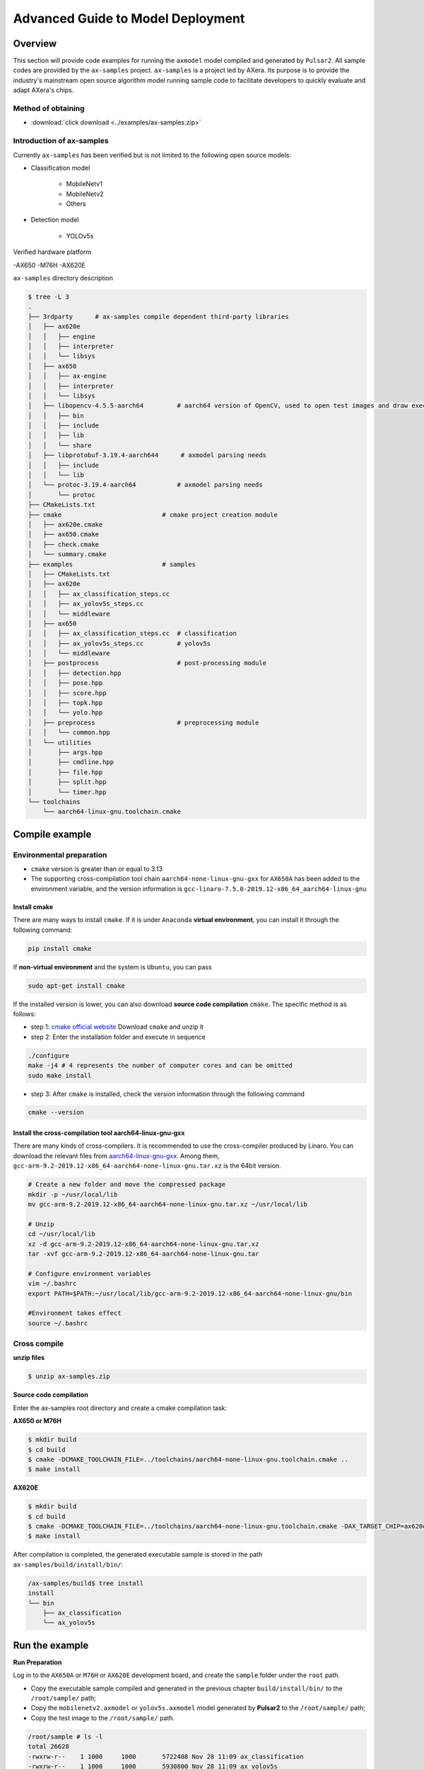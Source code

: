 .. _model_deploy_advanced_en:

====================================
Advanced Guide to Model Deployment
====================================

--------------------
Overview
--------------------

This section will provide code examples for running the ``axmodel`` model compiled and generated by ``Pulsar2``. All sample codes are provided by the ``ax-samples`` project.
``ax-samples`` is a project led by AXera. Its purpose is to provide the industry's mainstream open source algorithm model running sample code to facilitate developers to quickly evaluate and adapt AXera's chips.

~~~~~~~~~~~~~~~~~~~~
Method of obtaining
~~~~~~~~~~~~~~~~~~~~

- :download:`click download <../examples/ax-samples.zip>`

~~~~~~~~~~~~~~~~~~~~~~~~~~~
Introduction of ax-samples 
~~~~~~~~~~~~~~~~~~~~~~~~~~~

Currently ``ax-samples`` has been verified but is not limited to the following open source models:

- Classification model

     - MobileNetv1
     - MobileNetv2
     - Others

- Detection model

     - YOLOv5s
  
Verified hardware platform

-AX650
-M76H
-AX620E

``ax-samples`` directory description

.. code-block:: bash

    $ tree -L 3
    .
    ├── 3rdparty      # ax-samples compile dependent third-party libraries  
    │   ├── ax620e
    │   │   ├── engine
    │   │   ├── interpreter
    │   │   └── libsys
    │   ├── ax650
    │   │   ├── ax-engine
    │   │   ├── interpreter
    │   │   └── libsys
    │   ├── libopencv-4.5.5-aarch64         # aarch64 version of OpenCV, used to open test images and draw execution results
    │   │   ├── bin
    │   │   ├── include
    │   │   ├── lib
    │   │   └── share
    │   ├── libprotobuf-3.19.4-aarch644      # axmodel parsing needs
    │   │   ├── include
    │   │   └── lib
    │   └── protoc-3.19.4-aarch64           # axmodel parsing needs
    │       └── protoc
    ├── CMakeLists.txt
    ├── cmake                           # cmake project creation module
    │   ├── ax620e.cmake
    │   ├── ax650.cmake
    │   ├── check.cmake
    │   └── summary.cmake
    ├── examples                        # samples 
    │   ├── CMakeLists.txt
    │   ├── ax620e
    │   │   ├── ax_classification_steps.cc
    │   │   ├── ax_yolov5s_steps.cc
    │   │   └── middleware
    │   ├── ax650
    │   │   ├── ax_classification_steps.cc  # classification
    │   │   ├── ax_yolov5s_steps.cc         # yolov5s
    │   │   └── middleware
    │   ├── postprocess                     # post-processing module
    │   │   ├── detection.hpp
    │   │   ├── pose.hpp
    │   │   ├── score.hpp
    │   │   ├── topk.hpp
    │   │   └── yolo.hpp
    │   ├── preprocess                      # preprocessing module
    │   │   └── common.hpp
    │   └── utilities
    │       ├── args.hpp
    │       ├── cmdline.hpp
    │       ├── file.hpp
    │       ├── split.hpp
    │       └── timer.hpp
    └── toolchains
        └── aarch64-linux-gnu.toolchain.cmake        

--------------------
Compile example
--------------------

~~~~~~~~~~~~~~~~~~~~~~~~~~~
Environmental preparation
~~~~~~~~~~~~~~~~~~~~~~~~~~~

- ``cmake`` version is greater than or equal to 3.13
- The supporting cross-compilation tool chain ``aarch64-none-linux-gnu-gxx`` for ``AX650A`` has been added to the environment variable, and the version information is ``gcc-linaro-7.5.0-2019.12-x86_64_aarch64-linux-gnu``

^^^^^^^^^^^^^^^^^^^^
Install cmake
^^^^^^^^^^^^^^^^^^^^

There are many ways to install ``cmake``. If it is under ``Anaconda`` **virtual environment**, you can install it through the following command:

.. code-block:: bash
  
     pip install cmake

If **non-virtual environment** and the system is ``Ubuntu``, you can pass

.. code-block:: bash

     sudo apt-get install cmake

.. _`cmake official website`: https://cmake.org/download/

If the installed version is lower, you can also download **source code compilation** ``cmake``. The specific method is as follows:

- step 1: `cmake official website`_ Download ``cmake`` and unzip it

- step 2: Enter the installation folder and execute in sequence

.. code-block:: bash
    
     ./configure
     make -j4 # 4 represents the number of computer cores and can be omitted
     sudo make install

- step 3: After ``cmake`` is installed, check the version information through the following command

.. code-block:: bash

    cmake --version

.. _`aarch64-linux-gnu-gxx`: https://developer.arm.com/-/media/Files/downloads/gnu-a/9.2-2019.12/binrel/gcc-arm-9.2-2019.12-x86_64-aarch64-none-linux-gnu.tar.xz

^^^^^^^^^^^^^^^^^^^^^^^^^^^^^^^^^^^^^^^^^^^^^^^^^^^^^^^^^^^^^
Install the cross-compilation tool aarch64-linux-gnu-gxx
^^^^^^^^^^^^^^^^^^^^^^^^^^^^^^^^^^^^^^^^^^^^^^^^^^^^^^^^^^^^^

There are many kinds of cross-compilers. It is recommended to use the cross-compiler produced by Linaro. You can download the relevant files from `aarch64-linux-gnu-gxx`_.
Among them, ``gcc-arm-9.2-2019.12-x86_64-aarch64-none-linux-gnu.tar.xz`` is the 64bit version.

.. code-block:: bash

     # Create a new folder and move the compressed package
     mkdir -p ~/usr/local/lib
     mv gcc-arm-9.2-2019.12-x86_64-aarch64-none-linux-gnu.tar.xz ~/usr/local/lib
    
     # Unzip
     cd ~/usr/local/lib
     xz -d gcc-arm-9.2-2019.12-x86_64-aarch64-none-linux-gnu.tar.xz
     tar -xvf gcc-arm-9.2-2019.12-x86_64-aarch64-none-linux-gnu.tar
    
     # Configure environment variables
     vim ~/.bashrc
     export PATH=$PATH:~/usr/local/lib/gcc-arm-9.2-2019.12-x86_64-aarch64-none-linux-gnu/bin
    
     #Environment takes effect
     source ~/.bashrc

~~~~~~~~~~~~~~~~~~~~
Cross compile
~~~~~~~~~~~~~~~~~~~~

**unzip files**

.. code-block:: bash

     $ unzip ax-samples.zip

**Source code compilation**

Enter the ax-samples root directory and create a cmake compilation task:

**AX650 or M76H**

.. code-block:: bash

    $ mkdir build
    $ cd build
    $ cmake -DCMAKE_TOOLCHAIN_FILE=../toolchains/aarch64-none-linux-gnu.toolchain.cmake ..
    $ make install

**AX620E**

.. code-block:: bash

    $ mkdir build
    $ cd build
    $ cmake -DCMAKE_TOOLCHAIN_FILE=../toolchains/aarch64-none-linux-gnu.toolchain.cmake -DAX_TARGET_CHIP=ax620e ..
    $ make install

After compilation is completed, the generated executable sample is stored in the path ``ax-samples/build/install/bin/``:

.. code-block:: bash

    /ax-samples/build$ tree install
    install
    └── bin
        ├── ax_classification
        └── ax_yolov5s

--------------------
Run the example
--------------------

**Run Preparation**

Log in to the ``AX650A`` or ``M76H`` or ``AX620E`` development board, and create the ``sample`` folder under the ``root`` path.

- Copy the executable sample compiled and generated in the previous chapter ``build/install/bin/`` to the ``/root/sample/`` path;
- Copy the ``mobilenetv2.axmodel`` or ``yolov5s.axmodel`` model generated by **Pulsar2** to the ``/root/sample/`` path;
- Copy the test image to the ``/root/sample/`` path.

.. code-block:: bash
  
    /root/sample # ls -l
    total 26628
    -rwxrw-r--    1 1000     1000       5722408 Nov 28 11:09 ax_classification
    -rwxrw-r--    1 1000     1000       5930800 Nov 28 11:09 ax_yolov5s
    -rw-rw-r--    1 1000     1000        140391 Nov  4 16:44 cat.jpg
    -rw-------    1 1000     root        163759 Oct 17 17:18 dog.jpg
    -rw-rw-r--    1 1000     1000       4632857 Nov 28 11:09 mobilenetv2.axmodel
    -rw-rw-r--    1 1000     1000       7873709 Nov 28 11:09 yolov5s.axmodel

If it prompts that the board space is insufficient, it can be solved by mounting the folder.

**MacOS mounting ARM development board example**

.. hint::

     Due to the limited space on the board, folder sharing is usually required during testing. In this case, the ARM development board needs to be shared with the host. Here we only take MacOS as an example.

The ``NFS`` service is required to mount the ``ARM`` development board on the development machine, and the ``MacOS`` system comes with the ``NFS`` service. You only need to create the ``/etc/exports`` folder, ` `nfsd` will automatically start and start working with `exports`.

``/etc/exports`` can be configured as follows:

.. code-block:: shell

     /path/your/sharing/directory -alldirs -maproot=root:wheel -rw -network xxx.xxx.xxx.xxx -mask 255.255.255.0

Parameter explanation

.. list-table::
    :widths: 15 40
    :header-rows: 1

    * - parameter name
      - meaning
    * - alldirs
      - Share all files in the ``/Users`` directory, you can omit it if you only want to share one folder
    * - network
      - Mount the ARM development board IP address, which can be a network segment address
    * - mask
      - Subnet mask, usually 255.255.255.0
    * - maproot
      - Mapping rules, when ``maproot=root:wheel`` means mapping the ``root`` user of the ``ARM`` board to the ``root`` user on the development machine, ``ARM``'s The root group maps to the wheel (gid=0) group on MacOS.
        If defaulted, ``nfsroot`` link failure error may occur.
    * - rw
      - Read and write operations, enabled by default

Modifying ``/etc/exports`` requires restarting the ``nfsd`` service

.. code-block:: bash

    sudo nfsd restart

If the configuration is successful, you can use

.. code-block:: bash

    sudo showmount -e
 
Use the command to view the mounting information, for example, output ``/Users/skylake/board_nfs 10.168.21.xx``. After configuring the development machine, you need to execute the ``mount`` command on the ``ARM`` side.

.. code-block:: bash

    mount -t nfs -o nolock,tcp macos_ip:/your/shared/directory /mnt/directory

If permission issues occur, you need to check whether the ``maproot`` parameters are correct.

.. hint::

    The ``network`` parameter can be configured in the form of a network segment, such as: ``10.168.21.0``. If ``Permission denied`` appears when mounting a single IP, you can try mounting within the network segment.

**Classification Model**

For classification models, you can run them on the board by executing the ``ax_classification`` program.

.. code-block:: bash

    /root/sample # ./ax_classification -m mobilenetv2.axmodel -i cat.jpg --repeat 100
    --------------------------------------
    model file : mobilenetv2.axmodel
    image file : cat.jpg
    img_h, img_w : 224 224
    --------------------------------------
    Engine creating handle is done.
    Engine creating context is done.
    Engine get io info is done.
    Engine alloc io is done.
    Engine push input is done.
    --------------------------------------
    topk cost time:0.10 ms
    9.7735, 285
    9.2452, 283
    8.9811, 281
    8.7169, 282
    7.5283, 463
    --------------------------------------
    Repeat 100 times, avg time 0.78 ms, max_time 0.78 ms, min_time 0.77 ms
    --------------------------------------

**检测模型**

.. code-block:: bash

    /root/sample # ./ax_yolov5s -m yolov5s.axmodel -i dog.jpg -r 100
    --------------------------------------
    model file : yolov5s.axmodel
    image file : dog.jpg
    img_h, img_w : 640 640
    --------------------------------------
    Engine creating handle is done.
    Engine creating context is done.
    Engine get io info is done.
    Engine alloc io is done.
    Engine push input is done.
    --------------------------------------
    post process cost time:1.66 ms
    --------------------------------------
    Repeat 100 times, avg time 7.67 ms, max_time 7.68 ms, min_time 7.67 ms
    --------------------------------------
    detection num: 4
    16:  93%, [ 182,  291,  411,  721], dog
    2:  72%, [ 626,  101,  919,  231], car
    1:  60%, [ 212,  158,  760,  558], bicycle
    7:  46%, [ 628,  101,  916,  232], truck
    --------------------------------------

